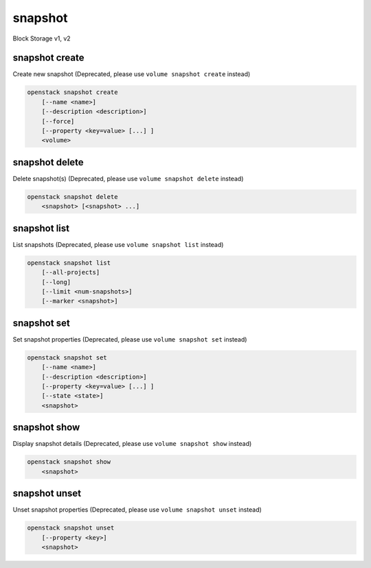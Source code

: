 ========
snapshot
========

Block Storage v1, v2

snapshot create
---------------

Create new snapshot
(Deprecated, please use ``volume snapshot create`` instead)

.. program:: snapshot create
.. code:: bash

    openstack snapshot create
        [--name <name>]
        [--description <description>]
        [--force]
        [--property <key=value> [...] ]
        <volume>

.. option:: --name <name>

    Name of the snapshot

.. option:: --description <description>

    Description of the snapshot

.. option:: --force

    Create a snapshot attached to an instance. Default is False

.. option:: --property <key=value>

    Set a property to this snapshot (repeat option to set multiple properties)

    *Volume version 2 only*

.. _snapshot_create-snapshot:
.. describe:: <volume>

    Volume to snapshot (name or ID)

snapshot delete
---------------

Delete snapshot(s)
(Deprecated, please use ``volume snapshot delete`` instead)

.. program:: snapshot delete
.. code:: bash

    openstack snapshot delete
        <snapshot> [<snapshot> ...]

.. _snapshot_delete-snapshot:
.. describe:: <snapshot>

    Snapshot(s) to delete (name or ID)

snapshot list
-------------

List snapshots
(Deprecated, please use ``volume snapshot list`` instead)

.. program:: snapshot list
.. code:: bash

    openstack snapshot list
        [--all-projects]
        [--long]
        [--limit <num-snapshots>]
        [--marker <snapshot>]

.. option:: --all-projects

    Include all projects (admin only)

.. option:: --long

    List additional fields in output

.. option:: --limit <num-snapshots>

    Maximum number of snapshots to display

    *Volume version 2 only*

.. option:: --marker <snapshot>

    The last snapshot ID of the previous page

    *Volume version 2 only*

snapshot set
------------

Set snapshot properties
(Deprecated, please use ``volume snapshot set`` instead)

.. program:: snapshot set
.. code:: bash

    openstack snapshot set
        [--name <name>]
        [--description <description>]
        [--property <key=value> [...] ]
        [--state <state>]
        <snapshot>

.. _snapshot_restore-snapshot:
.. option:: --name <name>

    New snapshot name

.. option:: --description <description>

    New snapshot description

.. option:: --property <key=value>

    Property to add or modify for this snapshot (repeat option to set multiple properties)

.. option:: --state <state>

    New snapshot state.
    ("available", "error", "creating", "deleting", or "error_deleting") (admin only)
    (This option simply changes the state of the snapshot in the database with
    no regard to actual status, exercise caution when using)

    *Volume version 2 only*

.. describe:: <snapshot>

    Snapshot to modify (name or ID)

snapshot show
-------------

Display snapshot details
(Deprecated, please use ``volume snapshot show`` instead)

.. program:: snapshot show
.. code:: bash

    openstack snapshot show
        <snapshot>

.. _snapshot_show-snapshot:
.. describe:: <snapshot>

    Snapshot to display (name or ID)

snapshot unset
--------------

Unset snapshot properties
(Deprecated, please use ``volume snapshot unset`` instead)

.. program:: snapshot unset
.. code:: bash

    openstack snapshot unset
        [--property <key>]
        <snapshot>

.. option:: --property <key>

    Property to remove from snapshot (repeat option to remove multiple properties)

.. describe:: <snapshot>

    Snapshot to modify (name or ID)
